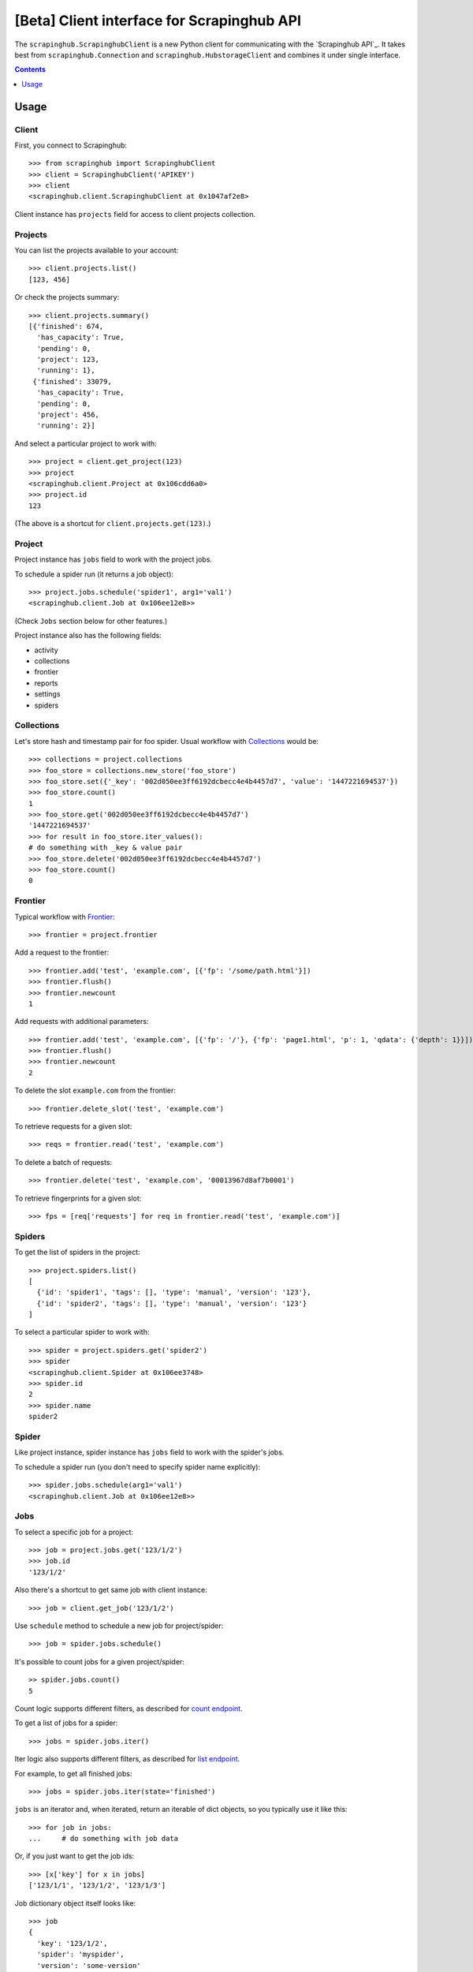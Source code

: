 ===========================================
[Beta] Client interface for Scrapinghub API
===========================================


The ``scrapinghub.ScrapinghubClient`` is a new Python client for communicating
with the `Scrapinghub API`_. It takes best from ``scrapinghub.Connection`` and
``scrapinghub.HubstorageClient`` and combines it under single interface.


.. contents:: :depth: 1


Usage
=====

Client
------

First, you connect to Scrapinghub::

    >>> from scrapinghub import ScrapinghubClient
    >>> client = ScrapinghubClient('APIKEY')
    >>> client
    <scrapinghub.client.ScrapinghubClient at 0x1047af2e8>

Client instance has ``projects`` field for access to client projects collection.

Projects
--------

You can list the projects available to your account::

    >>> client.projects.list()
    [123, 456]

Or check the projects summary::

    >>> client.projects.summary()
    [{'finished': 674,
      'has_capacity': True,
      'pending': 0,
      'project': 123,
      'running': 1},
     {'finished': 33079,
      'has_capacity': True,
      'pending': 0,
      'project': 456,
      'running': 2}]

And select a particular project to work with::

    >>> project = client.get_project(123)
    >>> project
    <scrapinghub.client.Project at 0x106cdd6a0>
    >>> project.id
    123

(The above is a shortcut for ``client.projects.get(123)``.)

Project
-------

Project instance has ``jobs`` field to work with the project jobs.

To schedule a spider run (it returns a job object)::

    >>> project.jobs.schedule('spider1', arg1='val1')
    <scrapinghub.client.Job at 0x106ee12e8>>

(Check ``Jobs`` section below for other features.)

Project instance also has the following fields:

- activity
- collections
- frontier
- reports
- settings
- spiders

Collections
-----------

Let's store hash and timestamp pair for foo spider. Usual workflow with `Collections`_ would be::

    >>> collections = project.collections
    >>> foo_store = collections.new_store('foo_store')
    >>> foo_store.set({'_key': '002d050ee3ff6192dcbecc4e4b4457d7', 'value': '1447221694537'})
    >>> foo_store.count()
    1
    >>> foo_store.get('002d050ee3ff6192dcbecc4e4b4457d7')
    '1447221694537'
    >>> for result in foo_store.iter_values():
    # do something with _key & value pair
    >>> foo_store.delete('002d050ee3ff6192dcbecc4e4b4457d7')
    >>> foo_store.count()
    0

Frontier
--------

Typical workflow with `Frontier`_::

    >>> frontier = project.frontier

Add a request to the frontier::

    >>> frontier.add('test', 'example.com', [{'fp': '/some/path.html'}])
    >>> frontier.flush()
    >>> frontier.newcount
    1

Add requests with additional parameters::

    >>> frontier.add('test', 'example.com', [{'fp': '/'}, {'fp': 'page1.html', 'p': 1, 'qdata': {'depth': 1}}])
    >>> frontier.flush()
    >>> frontier.newcount
    2

To delete the slot ``example.com`` from the frontier::

    >>> frontier.delete_slot('test', 'example.com')

To retrieve requests for a given slot::

    >>> reqs = frontier.read('test', 'example.com')

To delete a batch of requests::

    >>> frontier.delete('test', 'example.com', '00013967d8af7b0001')

To retrieve fingerprints for a given slot::

    >>> fps = [req['requests'] for req in frontier.read('test', 'example.com')]

Spiders
-------

To get the list of spiders in the project::

    >>> project.spiders.list()
    [
      {'id': 'spider1', 'tags': [], 'type': 'manual', 'version': '123'},
      {'id': 'spider2', 'tags': [], 'type': 'manual', 'version': '123'}
    ]

To select a particular spider to work with::

    >>> spider = project.spiders.get('spider2')
    >>> spider
    <scrapinghub.client.Spider at 0x106ee3748>
    >>> spider.id
    2
    >>> spider.name
    spider2

Spider
------

Like project instance, spider instance has ``jobs`` field to work with the spider's jobs.

To schedule a spider run (you don't need to specify spider name explicitly)::

    >>> spider.jobs.schedule(arg1='val1')
    <scrapinghub.client.Job at 0x106ee12e8>>

Jobs
----

To select a specific job for a project::

    >>> job = project.jobs.get('123/1/2')
    >>> job.id
    '123/1/2'

Also there's a shortcut to get same job with client instance::

    >>> job = client.get_job('123/1/2')

Use ``schedule`` method to schedule a new job for project/spider::

    >>> job = spider.jobs.schedule()

It's possible to count jobs for a given project/spider::

    >> spider.jobs.count()
    5

Count logic supports different filters, as described for `count endpoint`_.

To get a list of jobs for a spider::

    >>> jobs = spider.jobs.iter()

Iter logic also supports different filters, as described for `list endpoint`_.

For example, to get all finished jobs::

    >>> jobs = spider.jobs.iter(state='finished')

``jobs`` is an iterator and, when iterated, return an iterable of dict objects,
so you typically use it like this::

    >>> for job in jobs:
    ...     # do something with job data

Or, if you just want to get the job ids::

    >>> [x['key'] for x in jobs]
    ['123/1/1', '123/1/2', '123/1/3']

Job dictionary object itself looks like::

    >>> job
    {
      'key': '123/1/2',
      'spider': 'myspider',
      'version': 'some-version'
      'state': 'finished',
      'close_reason': 'success',
      'errors': 0,
      'logs': 8,
      'pending_time': 1482852737072,
      'running_time': 1482852737848,
      'finished_time': 1482852774356,
      'ts': 1482852755902,
      'elapsed': 207609,
    }

Dict entries returned by ``iter`` method contain some additional meta, but can be
easily converted to ``Job`` instances with::

    >>> [Job(x['key']) for x in jobs]
    [
      <scrapinghub.client.Job at 0x106e2cc18>,
      <scrapinghub.client.Job at 0x106e260b8>,
      <scrapinghub.client.Job at 0x106e26a20>,
    ]

To check jobs summary::

    >>> spider.jobs.summary()

    [{'count': 0, 'name': 'pending', 'summary': []},
     {'count': 0, 'name': 'running', 'summary': []},
     {'count': 5,
      'name': 'finished',
      'summary': [..,

It's also possible to get last job summary (for each spider)::

    >>> list(sp.jobs.lastjobsummary())
    [{'close_reason': 'success',
      'elapsed': 3062444,
      'errors': 1,
      'finished_time': 1482911633089,
      'key': '123/1/3',
      'logs': 8,
      'pending_time': 1482911596566,
      'running_time': 1482911598909,
      'spider': 'spider1',
      'state': 'finished',
      'ts': 1482911615830,
      'version': 'some-version'}]

(Note that there can be a lot of spiders, so the method above returns an iterator.)

Job
---



To delete a job::

    >>> job.delete()



To get job metadata::

    >>> job.metadata['spider']
    'myspider'
    >>> job.metadata['started_time']
    '2010-09-28T15:09:57.629000'
    >>> job.metadata['tags']
    []
    >>> j.metadata['scrapystats']['memusage/max']
    53628928

Items
-----

To retrieve all scraped items from a job::

    >>> for item in job.items.iter():
    ...     # do something with item (it's just a dict)

Logs
----

To retrieve all log entries from a job::

    >>> for logitem in job.logs.iter():
    ...     # logitem is a dict with level, message, time
    >>> logitem
    {
      'level': 20,
      'message': '[scrapy.core.engine] Closing spider (finished)',
      'time': 1482233733976},
    }

Requests
--------

To retrieve all requests from a job::

    >>> for reqitem in job.requests.iter():
    ...     # reqitem is a dict
    >>> reqitem
    [{
      'duration': 354,
      'fp': '6d748741a927b10454c83ac285b002cd239964ea',
      'method': 'GET',
      'rs': 1270,
      'status': 200,
      'time': 1482233733870,
      'url': 'https://example.com'
    }]


Tags
----

Tags is a convenient way to mark specific jobs (for better search, postprocessing etc).

To mark a job with tag ``consumed``::

    >>> job.update_tags(add=['consumed'])

To mark all spider jobs with tag ``consumed``::

    >>> spider.update_tags(add=['consumed'])

To remove existing tag ``existing`` for all spider jobs::

    >>> spider.update_tags(remove=['existing'])


.. _count endpoint: https://doc.scrapinghub.com/api/jobq.html#jobq-project-id-count
.. _list endpoint: https://doc.scrapinghub.com/api/jobq.html#jobq-project-id-list
.. _Collections: http://doc.scrapinghub.com/api/collections.html
.. _Frontier: http://doc.scrapinghub.com/api/frontier.html
